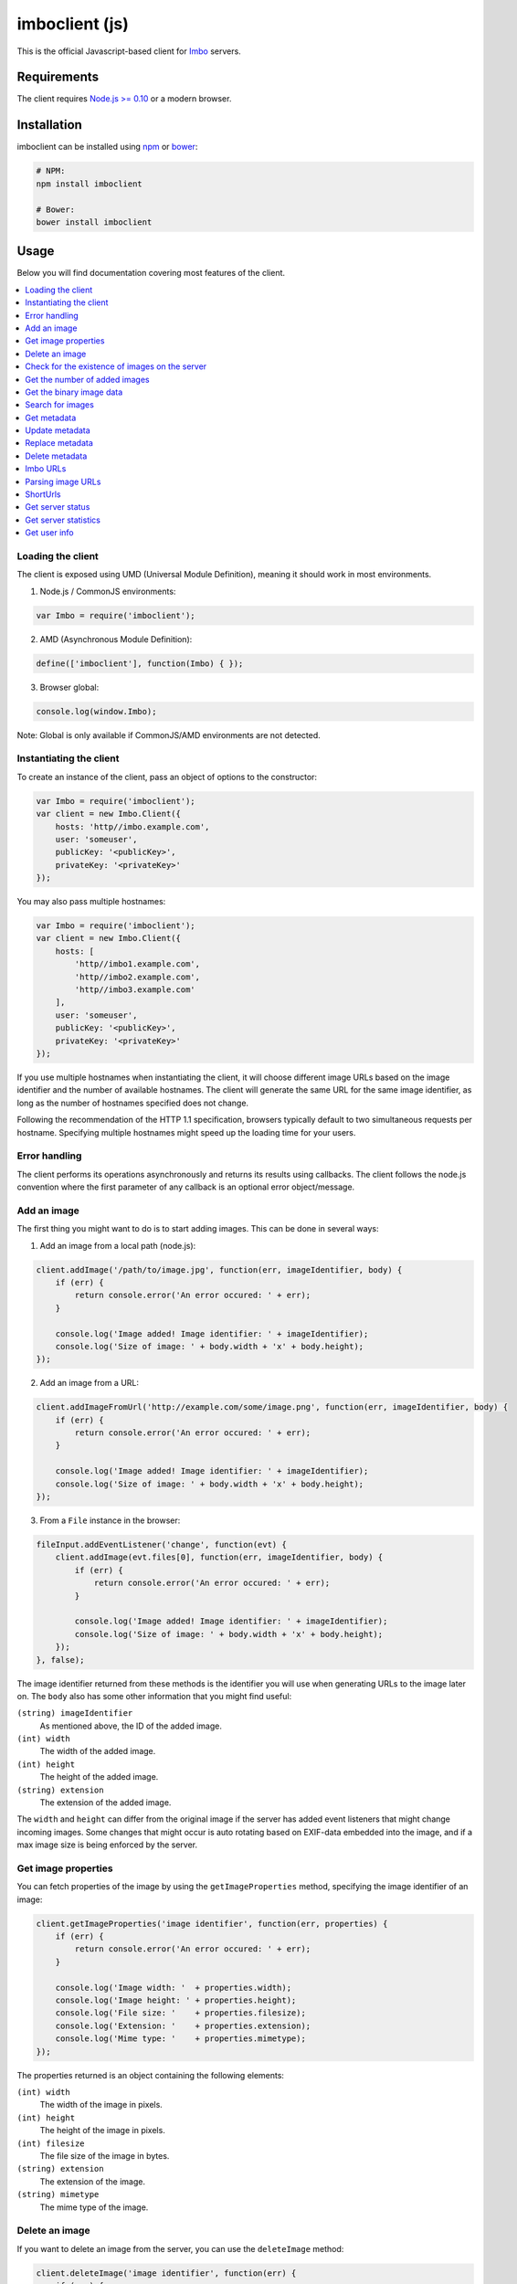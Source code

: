 imboclient (js)
===============

This is the official Javascript-based client for `Imbo <https://github.com/imbo/imbo>`_ servers.

Requirements
------------

The client requires `Node.js >= 0.10 <http://nodejs.org/>`_ or a modern browser.

Installation
------------

imboclient can be installed using `npm <https://www.npmjs.org/>`_ or `bower <http://bower.io/>`_:

.. code-block:: bash

    # NPM:
    npm install imboclient

    # Bower:
    bower install imboclient

Usage
-----

Below you will find documentation covering most features of the client.

.. contents::
    :local:

.. _instantiating-the-client:

Loading the client
++++++++++++++++++

The client is exposed using UMD (Universal Module Definition), meaning it should work in most environments.

1) Node.js / CommonJS environments:

.. code-block:: js

    var Imbo = require('imboclient');

2) AMD (Asynchronous Module Definition):

.. code-block:: js

    define(['imboclient'], function(Imbo) { });

3) Browser global:

.. code-block:: js

    console.log(window.Imbo);

Note: Global is only available if CommonJS/AMD environments are not detected.

Instantiating the client
++++++++++++++++++++++++

To create an instance of the client, pass an object of options to the constructor:

.. code-block:: js

    var Imbo = require('imboclient');
    var client = new Imbo.Client({
        hosts: 'http//imbo.example.com',
        user: 'someuser',
        publicKey: '<publicKey>',
        privateKey: '<privateKey>'
    });

You may also pass multiple hostnames:

.. code-block:: js

    var Imbo = require('imboclient');
    var client = new Imbo.Client({
        hosts: [
            'http//imbo1.example.com',
            'http//imbo2.example.com',
            'http//imbo3.example.com'
        ],
        user: 'someuser',
        publicKey: '<publicKey>',
        privateKey: '<privateKey>'
    });

If you use multiple hostnames when instantiating the client, it will choose different image URLs based on the image identifier and the number of available hostnames. The client will generate the same URL for the same image identifier, as long as the number of hostnames specified does not change.

Following the recommendation of the HTTP 1.1 specification, browsers typically default to two simultaneous requests per hostname. Specifying multiple hostnames might speed up the loading time for your users.

Error handling
++++++++++++++

The client performs its operations asynchronously and returns its results using callbacks. The client follows the node.js convention where the first parameter of any callback is an optional error object/message.

Add an image
++++++++++++

The first thing you might want to do is to start adding images. This can be done in several ways:

1) Add an image from a local path (node.js):

.. code-block:: js

    client.addImage('/path/to/image.jpg', function(err, imageIdentifier, body) {
        if (err) {
            return console.error('An error occured: ' + err);
        }

        console.log('Image added! Image identifier: ' + imageIdentifier);
        console.log('Size of image: ' + body.width + 'x' + body.height);
    });

2) Add an image from a URL:

.. code-block:: js

    client.addImageFromUrl('http://example.com/some/image.png', function(err, imageIdentifier, body) {
        if (err) {
            return console.error('An error occured: ' + err);
        }

        console.log('Image added! Image identifier: ' + imageIdentifier);
        console.log('Size of image: ' + body.width + 'x' + body.height);
    });

3) From a ``File`` instance in the browser:

.. code-block:: js

    fileInput.addEventListener('change', function(evt) {
        client.addImage(evt.files[0], function(err, imageIdentifier, body) {
            if (err) {
                return console.error('An error occured: ' + err);
            }

            console.log('Image added! Image identifier: ' + imageIdentifier);
            console.log('Size of image: ' + body.width + 'x' + body.height);
        });
    }, false);

The image identifier returned from these methods is the identifier you will use when generating URLs to the image later on. The ``body`` also has some other information that you might find useful:

``(string) imageIdentifier``
    As mentioned above, the ID of the added image.

``(int) width``
    The width of the added image.

``(int) height``
    The height of the added image.

``(string) extension``
    The extension of the added image.

The ``width`` and ``height`` can differ from the original image if the server has added event listeners that might change incoming images. Some changes that might occur is auto rotating based on EXIF-data embedded into the image, and if a max image size is being enforced by the server.

Get image properties
++++++++++++++++++++

You can fetch properties of the image by using the ``getImageProperties`` method, specifying the image identifier of an image:

.. code-block:: js

    client.getImageProperties('image identifier', function(err, properties) {
        if (err) {
            return console.error('An error occured: ' + err);
        }

        console.log('Image width: '  + properties.width);
        console.log('Image height: ' + properties.height);
        console.log('File size: '    + properties.filesize);
        console.log('Extension: '    + properties.extension);
        console.log('Mime type: '    + properties.mimetype);
    });

The properties returned is an object containing the following elements:

``(int) width``
    The width of the image in pixels.

``(int) height``
    The height of the image in pixels.

``(int) filesize``
    The file size of the image in bytes.

``(string) extension``
    The extension of the image.

``(string) mimetype``
    The mime type of the image.

Delete an image
+++++++++++++++

If you want to delete an image from the server, you can use the ``deleteImage`` method:

.. code-block:: js

    client.deleteImage('image identifier', function(err) {
        if (err) {
            return console.error('An error occured: ' + err);
        }

        console.log('Image deleted!');
    });

Check for the existence of images on the server
+++++++++++++++++++++++++++++++++++++++++++++++

If you want to see if a local image exists on the server, use the ``imageExists(path)`` method:

.. code-block:: js

    var path = '/path/to/image.jpg';
    client.imageExists(path, function(err, exists) {
        if (err) {
            return console.error('An error occured: ' + err);
        }

        console.log('"' + path + '" ' + (exists ? 'exists' : 'does not exist') + ' on the server');
    });

You can also check for the existence of an image identifier on the server by using the ``imageIdentifierExists(imageIdentifier)`` method.

Get the number of added images
++++++++++++++++++++++++++++++

If you want to fetch the number of images owned by the current user you can use the ``getNumImages`` methods:

.. code-block:: js

    client.getNumImages(function(err, numImages) {
        if (err) {
            return console.error('An error occured: ' + err);
        }

        console.log('The user has ' + numImages + ' images.');
    });

Get the binary image data
+++++++++++++++++++++++++

If you want to fetch the binary data of an image you can use ``getImageData(imageIdentifier)``. If you have an instance of an image URL you can use the ``getImageDataFromUrl(imageUrl)`` method:

.. code-block:: js

    client.getImageData(imageIdentifier, function(err, data) {
        console.log(err ? 'An error occured' : ('image data: ' + data));
    });

    // or

    var url = client.getImageUrl(imageIdentifier).thumbnail().border();
    client.getImagedataFromUrl(url, function(err, data) {
        console.log(err ? 'An error occured' : ('image data: ' + data));
    });

You can read more about the image URLs in the :ref:`imbo-urls` section.

Search for images
+++++++++++++++++

The client also let's you search for images on the server. This is done via the ``getImages`` method:

.. code-block:: js

    client.getImages(function(err, images, search) {
        console.log('Images on the server: ' + search.hits);
        images.forEach(function(image) {
            console.log(image.imageIdentifier)
        });
    });

The callback passed to ``getImages`` will receive four arguments : ``err``, ``images``, ``search`` and ``response``. ``search`` is an object with information related to pagination of your query:

``(int) hits``
    The number of hits from your query.

``(int) page``
    The current page.

``(int) limit``
    The maximum number of images per page.

``(int) count``
    The number of images in the returned set.

``images`` is an array where each entry represents an image. Each image is an object  which includes the following keys:

* ``added``
* ``updated``
* ``checksum``
* ``extension``
* ``size``
* ``width``
* ``height``
* ``mime``
* ``imageIdentifier``
* ``user``
* ``metadata`` (only if the query explicitly enabled metadata in the response, which is off by default).

Some of these elements might not be available if the query excludes some fields (more on that below).

The ``getImages`` method can also take a parameter which specifies a query to execute. The parameter is an instance of the ``Imbo.Query`` class. This class has a set of methods that can be used to customize your query. All methods can be chained when used with a parameter (when setting a value). If you skip the parameter, the methods will return the current value instead:

``page(page = null)``
    Set or get the ``page`` value. Functions like an offset (``limit`` × ``page``). Defaults to ``1``.

``limit(limit = null)``
    Set or get the ``limit`` value. Defines the maximum number of images to return per page. Defaults to ``20``.

``metadata(metadata = null)``
    Set to true to return metadata attached to the images. Defaults to ``false``. Setting this to ``true`` will make the client include the ``metadata`` element mentioned above in the images in the collection.

``from(from = null)``
    Specify a ``Date`` instance which represents the oldest image you want returned in the collection. Defaults to ``null``.

``to(to = null)``
    Specify a ``Date`` instance which represents the newest image you want returned in the collection. Defaults to ``null``.

``fields(fields = null)``
    Specify (as an array) which fields should be available per image in the ``images`` element of the response. Defaults to ``null`` (all fields). The fields to include are mentioned above.

    .. note:: If you want to include metadata in the response, remember to include ``metadata`` in the set of fields, **if** you specify custom fields.

``sort(sort = null)``
    Specify which field(s) to sort by. Defaults to ``date:desc``. All fields mentioned above can be sorted by, and they all support ``asc`` and ``desc``. If you don't specify a sort order ``asc`` will be used.

``ids(ids = null)``
    Only include these image identifiers in the collection. Defaults to ``null``.

``checksums(checksums = null)``
    Only include these MD5 checksums in the collection. Defaults to ``null``.

``originalChecksums(originalChecksums = null)``
    Same as ``checksums()`` except the checksums are compared before any event listeners have modified the image. Defaults to ``null``.

Here are some examples of how to use the query object:

1) Fetch (at most) 10 images added within the last 24 hours, sorted by the image byte size (ascending) and then the width of the image (descending):

.. code-block:: js

    var yesterday = new Date();
    yesterday.setDate(yesterday.getDate() - 1);

    var query = new Imbo.Query();
    query
        .limit(10)
        .from(yesterday)
        .sort(['size', 'width:desc']);

    client.getImages(query, function(err, images, search) {

    });

2) Include metadata in the response:

.. code-block:: js

    var query = new Imbo.Query();
    query.metadata(true);

    client.getImages(query, function(err, images, search) {

    });

3) Only fetch the ``width`` and ``height`` fields on a set of images:

.. code-block:: js

    var query = new Imbo.Query();
    query.ids(['id1', 'id2', 'id3']).fields(['width', 'height']);

    client.getImages(query, function(err, images, search) {

    });

If you want to return metadata, and happen to specify custom fields you will need to explicitly add the ``metadata`` field. If you don't use the ``fields`` method this is not necessary:

.. code-block:: js

    query.metadata(true).fields(['size']); // Does include the metadata field
    query.metadata(true).fields(['size', 'metadata']); // Includes the size and metadata fields
    query.metadata(true); // Includes all fields, including metadata
    query.metadata(false); // Exclude the metadata field (default behaviour)

Get metadata
++++++++++++

Images in Imbo can have metadata attached to them. If you want to fetch this data you can use the ``getMetadata`` method:

.. code-block:: js

    client.getMetadata('image identifier', function(err, data) {
        if (err) {
            return console.error('An error occured: ' + err);
        }

        for (var key in data) {
            console.log(key + ': ' + data[key]);
        }
    });

Update metadata
+++++++++++++++

If you have added an image and want to edit its metadata you can use the ``editMetadata`` method:

.. code-block:: js

    client.editMetadata('image identifier', {
        'key': 'value',
        'other key': 'other value',
    }, function(err, metadata) {
        if (err) {
            return console.error('An error occured: ' + err);
        }

        console.log('Updated metadata: ', metadata);
    });

This method will partially update existing metadata.

Replace metadata
++++++++++++++++

If you want to replace all existing metadata with something else you can use the ``replaceMetadata`` method:

.. code-block:: js

    client.replaceMetadata('image identifier', {
        'key': 'value',
        'other key': 'other value',
    }, function(err, metadata) {
        if (err) {
            return console.error('An error occured: ' + err);
        }

        console.log('New metadata: ', metadata);
    });

This will first remove existing (if any) metadata, and add the metadata specified as the second parameter.

Delete metadata
+++++++++++++++

If you want to remove all metadata attached to an image you can use the ``deleteMetadata`` method:

.. code-block:: js

    client.deleteMetadata('image identifier', function(err) {
        if (err) {
            return console.error('An error occured: ' + err);
        }
    });

.. _imbo-urls:

Imbo URLs
+++++++++

Imbo uses access tokens in the URLs to prevent `DoS attacks <http://en.wikipedia.org/wiki/DoS>`_, and the client includes functionality that does this automatically:

``getStatusUrl()``
    Fetch URL to the status endpoint.

``getStatsUrl()``
    Fetch URL to the stats endpoint.

``getUserUrl()``
    Fetch URL to the user information of the current user (specified by setting the correct public key when instantiating the client)``.

``getImagesUrl()``
    Fetch URL to the images endpoint.

``getImageUrl(imageIdentifier)``
    Fetch URL to a specific image.

``getMetadataUrl(imageIdentifier)``
    Fetch URL to the metadata of a specific image.

``getShortUrl(imageUrl, callback)``
    Fetch the short URL to an image (with optional image transformations added).

All these methods return instances of different classes, and all can be used in string context to get the URL with the access token added. The instance returned from the ``getImageUrl`` is somewhat special since it will let you chain a set of transformations before generating the URL as a string:

.. code-block:: js

    var imageUrl = client.getImageUrl('image identifier');
    imageUrl.thumbnail().border().jpg();

    document.write('<img src="' + imageUrl + '">');

The available transformation methods are:

* ``autoRotate()``
* ``border({ color: '000000', width: 1, height: 1, mode: 'outbound' })``
* ``canvas({ width: null, height: null, mode: null, x: null, y: null, bg: null })``
* ``compress({ level: 75 })``
* ``crop({ x: null, y: null, width: null, height: null })``
* ``desaturate()``
* ``flipHorizontally()``
* ``flipVertically()``
* ``maxSize({ width: null, height: null })``
* ``modulate({ brightness: 100, saturation: 100, hue: 100 })``
* ``progressive()``
* ``resize({ width: null, height: null })``
* ``rotate({ angle: null, bg: '000000' })``
* ``sepia({ threshold: 80 })``
* ``smartSize({ width: null, height: null, crop: 'mode', poi: 'x,y' })``
* ``strip()``
* ``thumbnail({ width: 50, height: 50, fit: 'outbound' })``
* ``transpose()``
* ``transverse()``
* ``watermark({ img: null, width: null, height: null, position: 'top-left', x: 0, y: 0 })``

Please refer to the `server documentation <http://docs.imbo-project.org/>`_ for details about the image transformations.

There are also some other methods available:

``append(transformation)``
    Can be used to add a custom transformation (that needs to be available on the server):

    .. code-block:: js

        url.append('foobar'); // results in t[]=foobar being added to the URL

``convert(type)``
    Convert the image to one of the supported types:

    * ``jpg``
    * ``gif``
    * ``png``

``gif()``
    Proxies to ``convert('gif')``.

``jpg()``
    Proxies to ``convert('jpg')``.

``png()``
    Proxies to ``convert('png')``.

``reset()``
    Removes all transformations added to the ImageUrl instance.

``clone()``
    Creates a clone of the ImageUrl instance.

The methods related to the image type (``convert`` and the proxy methods) can be added anywhere in the chain. Otherwise all transformations will be applied to the image in the same order as they appear in the chain.

Parsing image URLs
++++++++++++++++++

``ImageUrl``-instances can also be constructed from strings:

.. code-block:: js

    var url = 'http://imbo01.host.com/users/user/images/83b2931724639325abe.jpg?t[]=flipHorizontally&accessToken=01379d1861fb5b26';
    
    var imageUrl = client.parseImageUrl(url);
    imageUrl.sepia().thumbnail({ width: 320 }).png();

    console.log('Sepia thumbnail URL: ', imageUrl.toString());

If the image is stored under a different user than the client has been instantiated with, you will need to pass the private key belonging to the user who owns the image:

.. code-block:: js

    var url = 'http://imbo01.host.com/users/some-other-user/images/8329f110695abe.jpg?t[]=crop%3Ax%3D0%2Cy%3D0%2Cwidth%3D927%2Cheight%3D621';
    
    var imageUrl = client.parseImageUrl(url, 'private key for "some-other-user"');
    imageUrl.desaturate().thumbnail({ width: 320 }).png();

    console.log('Desaturated thumbnail URL: ', imageUrl.toString());

ShortUrls
+++++++++

With the host, user, image identifier, transformations and access tokens all being part of an image URL, the URLs can become quite long. Imbo supports making shorter URLs, which follows this pattern: ``http://imbo.host/s/ShortId``.

Instances of ``ShortUrl`` contains both the short URL (retrieved by calling ``shortUrl.toString()``) and the ID of the short URL (``shortUrl.getId()``). This ID can be used with ``deleteShortUrlForImage`` if you should wish to remove the short URL at a later time.

The available methods related to short URLs are:

``getShortUrl(imageUrl, callback)``
    Generates a ``ShortUrl``. ``imageUrl`` is an instance of ``Imbo.ImageUrl``

``deleteAllShortUrlsForImage(imageIdentifier, callback)``
    Deletes every short URL that has been generated for the given image identifier.

``deleteShortUrlForImage(imageIdentifier, shortUrl, callback)``
    Deletes a specific short URL. ``shortUrl`` can be either a ``ShortUrl`` instance or the ID of a short URL.

.. code-block:: js

    var url = client.getImageUrl(imageIdentifier).thumbnail();
    
    client.getShortUrl(url, function(err, shortUrl) {
        if (err) {
            return console.error('An error occured: ' + err);
        }

        console.log('ShortUrl generated: ' + shortUrl.toString());

        // To delete the short URL:
        client.deleteShortUrlForImage(imageIdentifier, shortUrl, function(err) {
            console.log(err ? ('An error occured: ' + err) : 'ShortUrl deleted');
        });
    });

Get server status
+++++++++++++++++

If you want to get the server status, you can use the ``getServerStatus`` method:

.. code-block:: js

    client.getServerStatus(function(err, status) {
        console.log(err ? 'An error occured: ' : 'Status: ', err || status);
    });

The ``status`` value above is an object and includes the following elements:

``(boolean) database``
    Whether or not the configured database works as expected on the server.

``(boolean) storage``
    Whether or not the configured storage works as expected on the server.

``(Date) date``
    The server date/time.

``(int) status``
    The HTTP status code.

Get server statistics
+++++++++++++++++++++

If you have access to the server statistics and want to fetch these, you can use the ``getServerStats`` method:

.. code-block:: js

    client.getServerStats(function(err, statistics) {
        console.log(err ? 'An error occured: ' : 'Stats: ', err || statistics);
    });

``statistics`` is an object and includes the following elements:

``(object) users``
    An object of users where the keys are user names (public keys) and values are objects with the following elements:

    * ``(int) numImages``: Number of images owned by this user
    * ``(int) numBytes``: Number of bytes stored by this user

``(object) total``
    An object with aggregated values. The object includes the following elements:

    * ``(int) numImages``: The number of images on the server
    * ``(int) numUsers``: The number of users on the server
    * ``(int) numBytes``: The number of bytes stored on the server

``(object) custom``
    If the server has configured any custom statistics, these are available in this element.

Get user info
+++++++++++++

Get some information about the user configured with the client:

.. code-block:: js

    client.getUserInfo(function(err, info) {
        console.log(err ? 'An error occured: ' : 'Info: ', err || info);
    });

``info`` is an object and includes the following elements:

``(string) user``
    The name of the user (the same as the one used when instantiating the client).

``(int) numImages``
    The number of images owned by the user.

``(Date) lastModified``
    A ``Date`` instance representing when the user last modified any data on the server.
